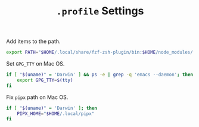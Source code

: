 #+TITLE: =.profile= Settings
Add items to the path.
#+begin_src sh :tangle ~/.profile
export PATH="$HOME/.local/share/fzf-zsh-plugin/bin:$HOME/node_modules/.bin:$HOME/.emacs.d/bin:$HOME/bin:$HOME/gems/bin:$HOME/.local/bin:$HOME/go/bin:/usr/local/bin:$PATH"
#+end_src

Set =GPG_TTY= on Mac OS.
#+begin_src sh :tangle ~/.profile
  if [ "$(uname)" = 'Darwin' ] && ps -e | grep -q 'emacs --daemon'; then
      export GPG_TTY=$(tty)
  fi
#+end_src

Fix =pipx= path on Mac OS.
#+begin_src sh :tangle ~/.profile
  if [ "$(uname)" = 'Darwin' ]; then
      PIPX_HOME="$HOME/.local/pipx"
  fi
#+end_src
